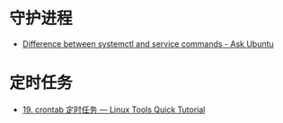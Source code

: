 * 守护进程
  + [[https://askubuntu.com/questions/903354/difference-between-systemctl-and-service-commands][Difference between systemctl and service commands - Ask Ubuntu]]

* 定时任务
  + [[https://linuxtools-rst.readthedocs.io/zh_CN/latest/tool/crontab.html][19. crontab 定时任务 — Linux Tools Quick Tutorial]]
